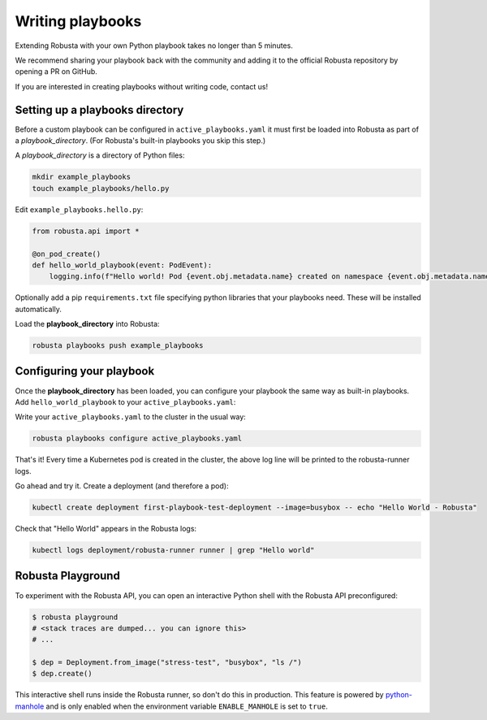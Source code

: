 Writing playbooks
#################

Extending Robusta with your own Python playbook takes no longer than 5 minutes.

We recommend sharing your playbook back with the community and adding it to the official Robusta repository by opening a PR on GitHub.

If you are interested in creating playbooks without writing code, contact us!

Setting up a playbooks directory
-------------------------------------------------------------
Before a custom playbook can be configured in ``active_playbooks.yaml`` it must first be loaded into Robusta as part of a *playbook_directory*.
(For Robusta's built-in playbooks you skip this step.)

A *playbook_directory* is a directory of Python files:

.. code-block:: bash

    mkdir example_playbooks
    touch example_playbooks/hello.py

Edit ``example_playbooks.hello.py``:

.. code-block:: python

    from robusta.api import *

    @on_pod_create()
    def hello_world_playbook(event: PodEvent):
        logging.info(f"Hello world! Pod {event.obj.metadata.name} created on namespace {event.obj.metadata.namespace}")


Optionally add a pip ``requirements.txt`` file specifying python libraries that your playbooks need. These will be installed automatically.

Load the **playbook_directory** into Robusta:

.. code-block:: bash

    robusta playbooks push example_playbooks

Configuring your playbook
-------------------------------------------------------------
Once the **playbook_directory** has been loaded, you can configure your playbook the same way as built-in playbooks.
Add ``hello_world_playbook`` to your ``active_playbooks.yaml``:

.. code-block:: yaml
   :emphasize-lines: 2

    active_playbooks:
    - name: "hello_world_playbook"

Write your ``active_playbooks.yaml`` to the cluster in the usual way:

.. code-block:: bash

    robusta playbooks configure active_playbooks.yaml

That's it! Every time a Kubernetes pod is created in the cluster, the above log line will be printed to the robusta-runner logs.

Go ahead and try it. Create a deployment (and therefore a pod):

.. code-block:: bash

    kubectl create deployment first-playbook-test-deployment --image=busybox -- echo "Hello World - Robusta"

Check that "Hello World" appears in the Robusta logs:

.. code-block:: bash

    kubectl logs deployment/robusta-runner runner | grep "Hello world"

Robusta Playground
---------------------------

To experiment with the Robusta API, you can open an interactive Python shell with the Robusta
API preconfigured:

.. code-block:: bash

    $ robusta playground
    # <stack traces are dumped... you can ignore this>
    # ...

    $ dep = Deployment.from_image("stress-test", "busybox", "ls /")
    $ dep.create()


This interactive shell runs inside the Robusta runner, so don't do this in production.
This feature is powered by `python-manhole <https://github.com/ionelmc/python-manhole>`_ and
is only enabled when the environment variable ``ENABLE_MANHOLE`` is set to ``true``.


